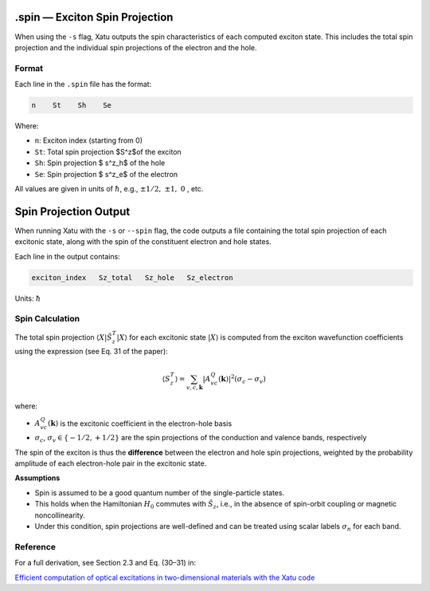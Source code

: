 ================================
.spin — Exciton Spin Projection
================================

When using the ``-s`` flag, Xatu outputs the spin characteristics of each computed exciton state. This includes the total spin projection and the individual spin projections of the electron and the hole.

Format
======

Each line in the ``.spin`` file has the format:

.. code-block:: text

   n    St    Sh    Se

Where:

* ``n``: Exciton index (starting from 0)
* ``St``: Total spin projection $S^z$of the exciton
* ``Sh``: Spin projection $ s^z_h$ of the hole
* ``Se``: Spin projection $ s^z_e$ of the electron

All values are given in units of :math:`\hbar`, e.g., :math:`\pm 1/2,\ \pm 1,\ 0` , etc.


=========================
Spin Projection Output
=========================

When running Xatu with the ``-s`` or ``--spin`` flag, the code outputs a file containing the total spin projection of each excitonic state, along with the spin of the constituent electron and hole states.

Each line in the output contains:

.. code-block:: text

   exciton_index   Sz_total   Sz_hole   Sz_electron

Units: :math:`\hbar`

Spin Calculation
=================

The total spin projection :math:`\langle X | \hat{S}_z^T | X \rangle` for each excitonic state :math:`|X\rangle` is computed from the exciton wavefunction coefficients using the expression (see Eq. 31 of the paper):

.. math::

   \langle S_z^T \rangle = \sum_{v,c,\mathbf{k}} |A_{vc}^{Q}(\mathbf{k})|^2 (\sigma_c - \sigma_v)

where:

- :math:`A_{vc}^{Q}(\mathbf{k})` is the excitonic coefficient in the electron-hole basis
- :math:`\sigma_c`, :math:`\sigma_v \in \{-1/2, +1/2\}` are the spin projections of the conduction and valence bands, respectively

The spin of the exciton is thus the **difference** between the electron and hole spin projections, weighted by the probability amplitude of each electron-hole pair in the excitonic state.

**Assumptions**

- Spin is assumed to be a good quantum number of the single-particle states.
- This holds when the Hamiltonian :math:`H_0` commutes with :math:`\hat{S}_z`, i.e., in the absence of spin-orbit coupling or magnetic noncollinearity.
- Under this condition, spin projections are well-defined and can be treated using scalar labels :math:`\sigma_n` for each band.

Reference
=========

For a full derivation, see Section 2.3 and Eq. (30–31) in:

`Efficient computation of optical excitations in two-dimensional materials with the Xatu code <https://doi.org/10.1016/j.cpc.2023.109001>`_

